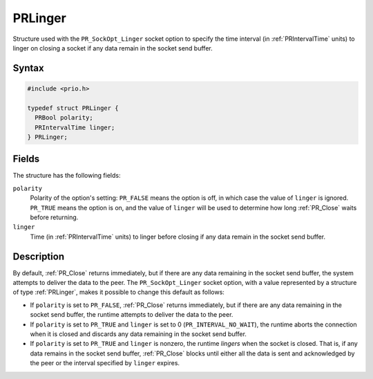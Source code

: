 PRLinger
========

Structure used with the ``PR_SockOpt_Linger`` socket option to specify
the time interval (in :ref:`PRIntervalTime` units) to linger on closing a
socket if any data remain in the socket send buffer.

.. _Syntax:

Syntax
~~~~~~

.. code:: eval

   #include <prio.h>

   typedef struct PRLinger {
     PRBool polarity;
     PRIntervalTime linger;
   } PRLinger;

.. _Fields:

Fields
~~~~~~

The structure has the following fields:

``polarity``
   Polarity of the option's setting: ``PR_FALSE`` means the option is
   off, in which case the value of ``linger`` is ignored. ``PR_TRUE``
   means the option is on, and the value of ``linger`` will be used to
   determine how long :ref:`PR_Close` waits before returning.
``linger``
   Time (in :ref:`PRIntervalTime` units) to linger before closing if any
   data remain in the socket send buffer.

.. _Description:

Description
~~~~~~~~~~~

By default, :ref:`PR_Close` returns immediately, but if there are any data
remaining in the socket send buffer, the system attempts to deliver the
data to the peer. The ``PR_SockOpt_Linger`` socket option, with a value
represented by a structure of type :ref:`PRLinger`, makes it possible to
change this default as follows:

-  If ``polarity`` is set to ``PR_FALSE``, :ref:`PR_Close` returns
   immediately, but if there are any data remaining in the socket send
   buffer, the runtime attempts to deliver the data to the peer.
-  If ``polarity`` is set to ``PR_TRUE`` and ``linger`` is set to 0
   (``PR_INTERVAL_NO_WAIT``), the runtime aborts the connection when it
   is closed and discards any data remaining in the socket send buffer.
-  If ``polarity`` is set to ``PR_TRUE`` and ``linger`` is nonzero, the
   runtime *lingers* when the socket is closed. That is, if any data
   remains in the socket send buffer, :ref:`PR_Close` blocks until either
   all the data is sent and acknowledged by the peer or the interval
   specified by ``linger`` expires.

